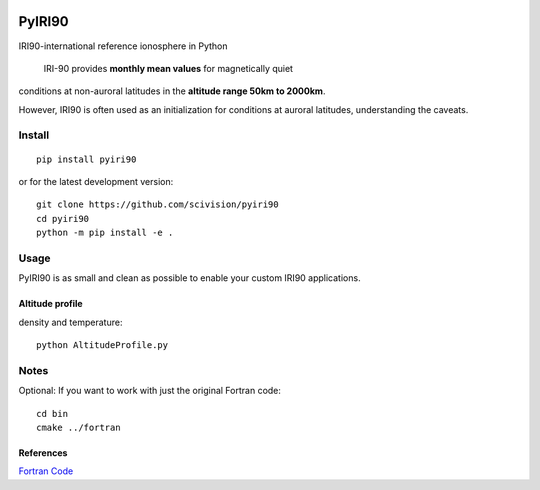 .. image:: https://travis-ci.org/scivision/pyiri90.svg?branch=master
    :target: https://travis-ci.org/scivision/pyiri90
   
.. image:: https://coveralls.io/repos/github/scivision/pyiri90/badge.svg?branch=master
    :target: https://coveralls.io/github/scivision/pyiri90?branch=master


=======
PyIRI90
=======

IRI90-international reference ionosphere in Python

    IRI-90 provides **monthly mean values** for magnetically quiet
conditions at non-auroral latitudes in the **altitude range 50km to 2000km**.

However, IRI90 is often used as an initialization for conditions at auroral latitudes, understanding the caveats.

.. image:: .github/demoiri.png
    :alt: example IRI output

Install
=======
::

    pip install pyiri90
    
or for the latest development version::

    git clone https://github.com/scivision/pyiri90
    cd pyiri90
    python -m pip install -e .


Usage
=====
PyIRI90 is as small and clean as possible to enable your custom IRI90 applications.

Altitude profile 
----------------
density and temperature::

	python AltitudeProfile.py


Notes
=====
Optional: If you want to work with just the original Fortran code::

    cd bin
    cmake ../fortran


References
----------
`Fortran Code <http://download.hao.ucar.edu/pub/stans/iri/iri90.f>`_

